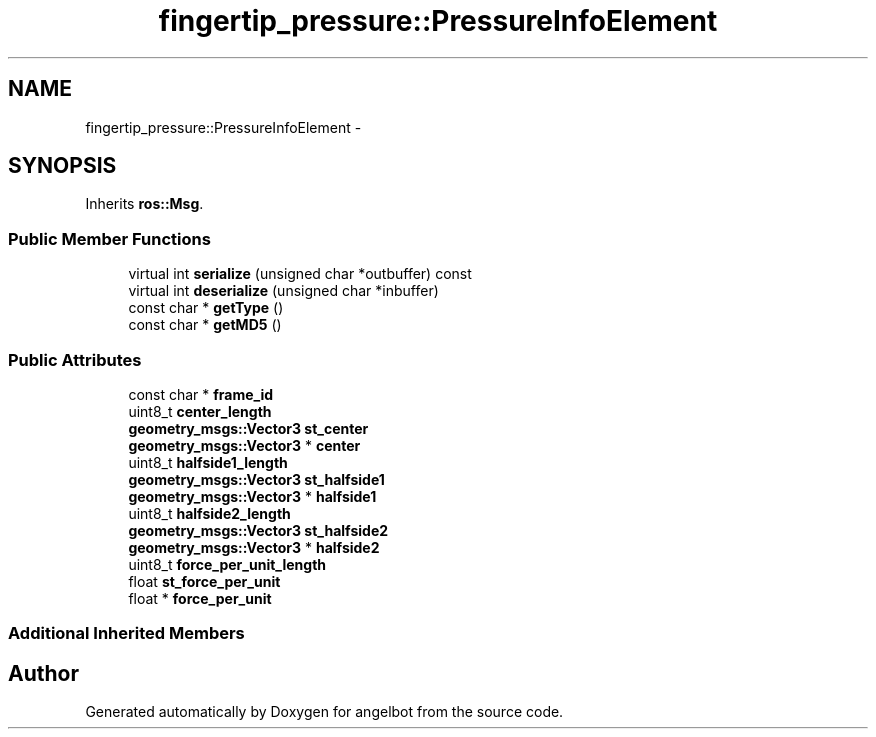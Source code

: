 .TH "fingertip_pressure::PressureInfoElement" 3 "Sat Jul 9 2016" "angelbot" \" -*- nroff -*-
.ad l
.nh
.SH NAME
fingertip_pressure::PressureInfoElement \- 
.SH SYNOPSIS
.br
.PP
.PP
Inherits \fBros::Msg\fP\&.
.SS "Public Member Functions"

.in +1c
.ti -1c
.RI "virtual int \fBserialize\fP (unsigned char *outbuffer) const "
.br
.ti -1c
.RI "virtual int \fBdeserialize\fP (unsigned char *inbuffer)"
.br
.ti -1c
.RI "const char * \fBgetType\fP ()"
.br
.ti -1c
.RI "const char * \fBgetMD5\fP ()"
.br
.in -1c
.SS "Public Attributes"

.in +1c
.ti -1c
.RI "const char * \fBframe_id\fP"
.br
.ti -1c
.RI "uint8_t \fBcenter_length\fP"
.br
.ti -1c
.RI "\fBgeometry_msgs::Vector3\fP \fBst_center\fP"
.br
.ti -1c
.RI "\fBgeometry_msgs::Vector3\fP * \fBcenter\fP"
.br
.ti -1c
.RI "uint8_t \fBhalfside1_length\fP"
.br
.ti -1c
.RI "\fBgeometry_msgs::Vector3\fP \fBst_halfside1\fP"
.br
.ti -1c
.RI "\fBgeometry_msgs::Vector3\fP * \fBhalfside1\fP"
.br
.ti -1c
.RI "uint8_t \fBhalfside2_length\fP"
.br
.ti -1c
.RI "\fBgeometry_msgs::Vector3\fP \fBst_halfside2\fP"
.br
.ti -1c
.RI "\fBgeometry_msgs::Vector3\fP * \fBhalfside2\fP"
.br
.ti -1c
.RI "uint8_t \fBforce_per_unit_length\fP"
.br
.ti -1c
.RI "float \fBst_force_per_unit\fP"
.br
.ti -1c
.RI "float * \fBforce_per_unit\fP"
.br
.in -1c
.SS "Additional Inherited Members"


.SH "Author"
.PP 
Generated automatically by Doxygen for angelbot from the source code\&.
